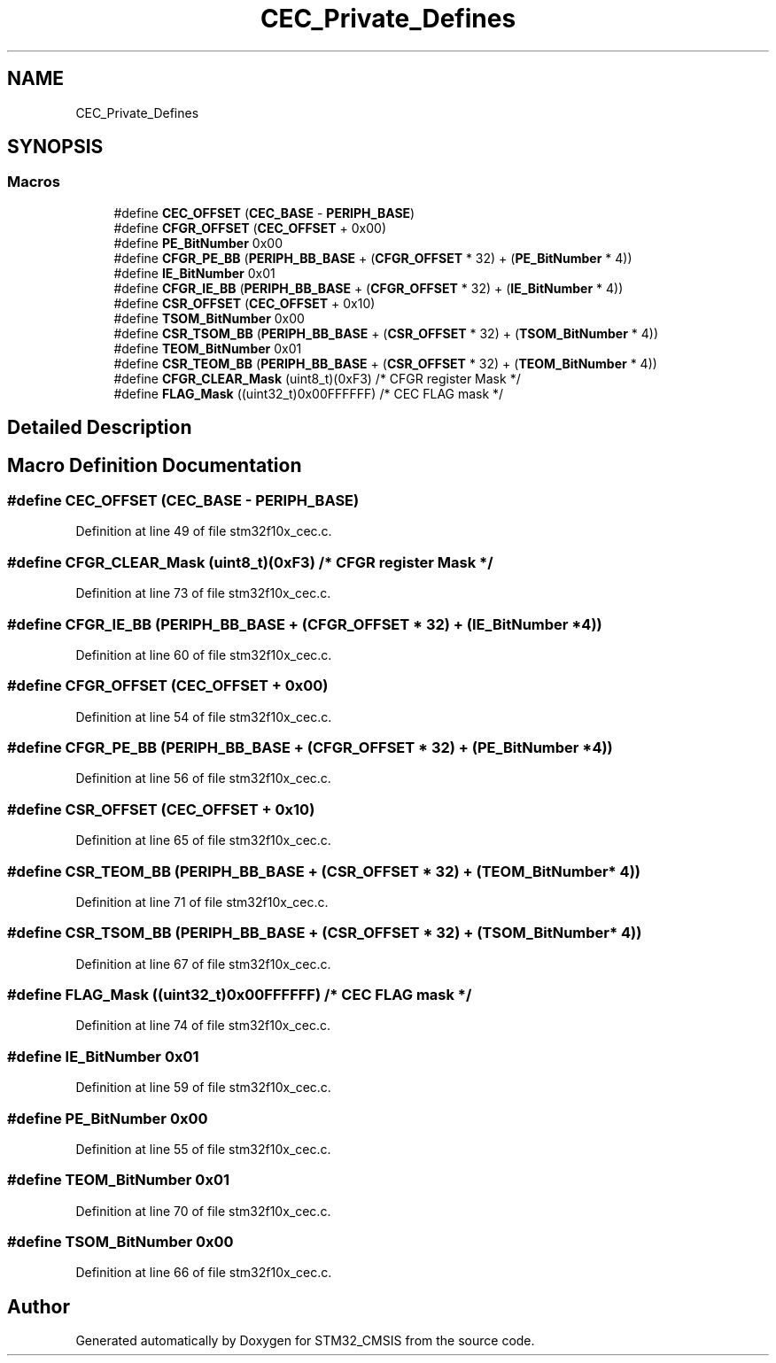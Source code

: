 .TH "CEC_Private_Defines" 3 "Sun Apr 16 2017" "STM32_CMSIS" \" -*- nroff -*-
.ad l
.nh
.SH NAME
CEC_Private_Defines
.SH SYNOPSIS
.br
.PP
.SS "Macros"

.in +1c
.ti -1c
.RI "#define \fBCEC_OFFSET\fP   (\fBCEC_BASE\fP \- \fBPERIPH_BASE\fP)"
.br
.ti -1c
.RI "#define \fBCFGR_OFFSET\fP   (\fBCEC_OFFSET\fP + 0x00)"
.br
.ti -1c
.RI "#define \fBPE_BitNumber\fP   0x00"
.br
.ti -1c
.RI "#define \fBCFGR_PE_BB\fP   (\fBPERIPH_BB_BASE\fP + (\fBCFGR_OFFSET\fP * 32) + (\fBPE_BitNumber\fP * 4))"
.br
.ti -1c
.RI "#define \fBIE_BitNumber\fP   0x01"
.br
.ti -1c
.RI "#define \fBCFGR_IE_BB\fP   (\fBPERIPH_BB_BASE\fP + (\fBCFGR_OFFSET\fP * 32) + (\fBIE_BitNumber\fP * 4))"
.br
.ti -1c
.RI "#define \fBCSR_OFFSET\fP   (\fBCEC_OFFSET\fP + 0x10)"
.br
.ti -1c
.RI "#define \fBTSOM_BitNumber\fP   0x00"
.br
.ti -1c
.RI "#define \fBCSR_TSOM_BB\fP   (\fBPERIPH_BB_BASE\fP + (\fBCSR_OFFSET\fP * 32) + (\fBTSOM_BitNumber\fP * 4))"
.br
.ti -1c
.RI "#define \fBTEOM_BitNumber\fP   0x01"
.br
.ti -1c
.RI "#define \fBCSR_TEOM_BB\fP   (\fBPERIPH_BB_BASE\fP + (\fBCSR_OFFSET\fP * 32) + (\fBTEOM_BitNumber\fP * 4))"
.br
.ti -1c
.RI "#define \fBCFGR_CLEAR_Mask\fP   (uint8_t)(0xF3)        /* CFGR register Mask */"
.br
.ti -1c
.RI "#define \fBFLAG_Mask\fP   ((uint32_t)0x00FFFFFF) /* CEC FLAG mask */"
.br
.in -1c
.SH "Detailed Description"
.PP 

.SH "Macro Definition Documentation"
.PP 
.SS "#define CEC_OFFSET   (\fBCEC_BASE\fP \- \fBPERIPH_BASE\fP)"

.PP
Definition at line 49 of file stm32f10x_cec\&.c\&.
.SS "#define CFGR_CLEAR_Mask   (uint8_t)(0xF3)        /* CFGR register Mask */"

.PP
Definition at line 73 of file stm32f10x_cec\&.c\&.
.SS "#define CFGR_IE_BB   (\fBPERIPH_BB_BASE\fP + (\fBCFGR_OFFSET\fP * 32) + (\fBIE_BitNumber\fP * 4))"

.PP
Definition at line 60 of file stm32f10x_cec\&.c\&.
.SS "#define CFGR_OFFSET   (\fBCEC_OFFSET\fP + 0x00)"

.PP
Definition at line 54 of file stm32f10x_cec\&.c\&.
.SS "#define CFGR_PE_BB   (\fBPERIPH_BB_BASE\fP + (\fBCFGR_OFFSET\fP * 32) + (\fBPE_BitNumber\fP * 4))"

.PP
Definition at line 56 of file stm32f10x_cec\&.c\&.
.SS "#define CSR_OFFSET   (\fBCEC_OFFSET\fP + 0x10)"

.PP
Definition at line 65 of file stm32f10x_cec\&.c\&.
.SS "#define CSR_TEOM_BB   (\fBPERIPH_BB_BASE\fP + (\fBCSR_OFFSET\fP * 32) + (\fBTEOM_BitNumber\fP * 4))"

.PP
Definition at line 71 of file stm32f10x_cec\&.c\&.
.SS "#define CSR_TSOM_BB   (\fBPERIPH_BB_BASE\fP + (\fBCSR_OFFSET\fP * 32) + (\fBTSOM_BitNumber\fP * 4))"

.PP
Definition at line 67 of file stm32f10x_cec\&.c\&.
.SS "#define FLAG_Mask   ((uint32_t)0x00FFFFFF) /* CEC FLAG mask */"

.PP
Definition at line 74 of file stm32f10x_cec\&.c\&.
.SS "#define IE_BitNumber   0x01"

.PP
Definition at line 59 of file stm32f10x_cec\&.c\&.
.SS "#define PE_BitNumber   0x00"

.PP
Definition at line 55 of file stm32f10x_cec\&.c\&.
.SS "#define TEOM_BitNumber   0x01"

.PP
Definition at line 70 of file stm32f10x_cec\&.c\&.
.SS "#define TSOM_BitNumber   0x00"

.PP
Definition at line 66 of file stm32f10x_cec\&.c\&.
.SH "Author"
.PP 
Generated automatically by Doxygen for STM32_CMSIS from the source code\&.
